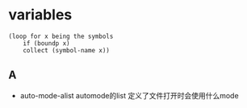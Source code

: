 * variables


#+BEGIN_SRC elisp
(loop for x being the symbols
    if (boundp x)
    collect (symbol-name x))
#+END_SRC

** A

  - auto-mode-alist automode的list 定义了文件打开时会使用什么mode
